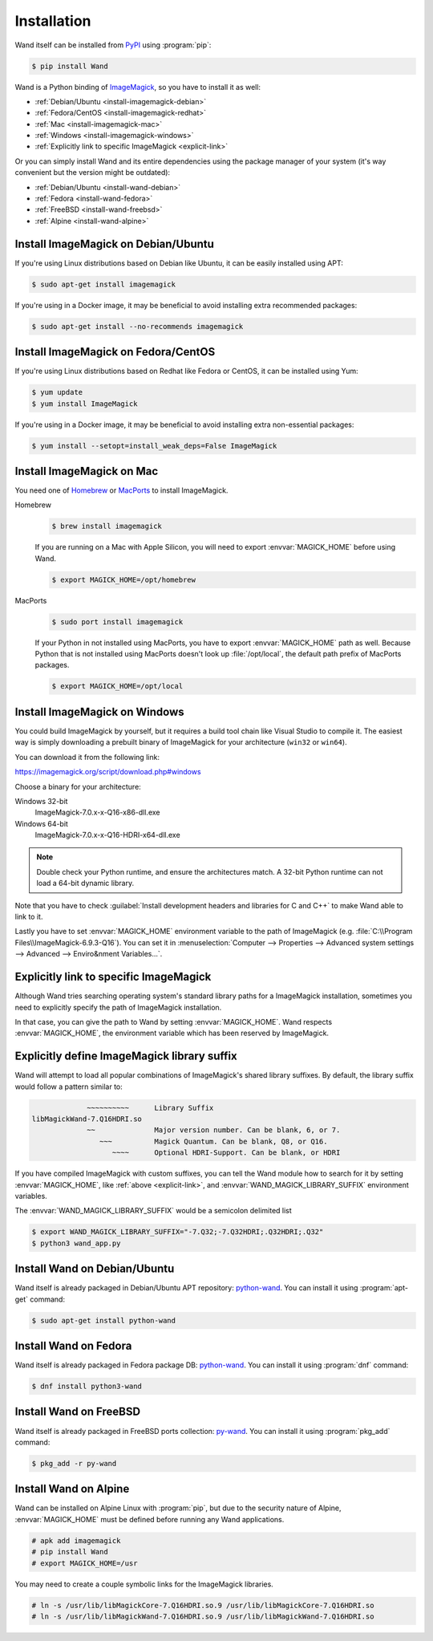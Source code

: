 Installation
============

Wand itself can be installed from PyPI_ using :program:`pip`:

.. sourcecode:: console

   $ pip install Wand

Wand is a Python binding of ImageMagick_, so you have to install it as well:

- :ref:`Debian/Ubuntu <install-imagemagick-debian>`
- :ref:`Fedora/CentOS <install-imagemagick-redhat>`
- :ref:`Mac <install-imagemagick-mac>`
- :ref:`Windows <install-imagemagick-windows>`
- :ref:`Explicitly link to specific ImageMagick <explicit-link>`


Or you can simply install Wand and its entire dependencies using the package
manager of your system (it's way convenient but the version might be outdated):

- :ref:`Debian/Ubuntu <install-wand-debian>`
- :ref:`Fedora <install-wand-fedora>`
- :ref:`FreeBSD <install-wand-freebsd>`
- :ref:`Alpine <install-wand-alpine>`

.. _PyPI: http://pypi.python.org/pypi/Wand
.. _ImageMagick: http://www.imagemagick.org/


.. _install-imagemagick-debian:

Install ImageMagick on Debian/Ubuntu
------------------------------------

If you're using Linux distributions based on Debian like Ubuntu, it can be
easily installed using APT:

.. sourcecode:: console

   $ sudo apt-get install imagemagick

If you're using in a Docker image, it may be beneficial to avoid installing
extra recommended packages:

.. sourcecode:: console

   $ sudo apt-get install --no-recommends imagemagick


.. _install-imagemagick-redhat:

Install ImageMagick on Fedora/CentOS
------------------------------------

If you're using Linux distributions based on Redhat like Fedora or CentOS,
it can be installed using Yum:

.. sourcecode:: console

   $ yum update
   $ yum install ImageMagick

If you're using in a Docker image, it may be beneficial to avoid installing
extra non-essential packages:

.. sourcecode:: console

   $ yum install --setopt=install_weak_deps=False ImageMagick


.. _install-imagemagick-mac:

Install ImageMagick on Mac
--------------------------

You need one of Homebrew_ or MacPorts_ to install ImageMagick.

Homebrew
   .. sourcecode:: console

      $ brew install imagemagick

   .. If :ref:`seam carving <seam-carving>` (:meth:`Image.liquid_rescale()
      <wand.image.BaseImage.liquid_rescale>`) is needed you have install
      liblqr_ as well:

      .. sourcecode:: console

         $ brew install imagemagick --with-liblqr

   If you are running on a Mac with Apple Silicon, you will need to export
   :envvar:`MAGICK_HOME` before using Wand. 

   .. sourcecode:: console

         $ export MAGICK_HOME=/opt/homebrew

MacPorts
   .. sourcecode:: console

      $ sudo port install imagemagick

   If your Python in not installed using MacPorts, you have to export
   :envvar:`MAGICK_HOME` path as well.  Because Python that is not installed
   using MacPorts doesn't look up :file:`/opt/local`, the default path prefix
   of MacPorts packages.

   .. sourcecode:: console

      $ export MAGICK_HOME=/opt/local

.. _Homebrew: http://mxcl.github.com/homebrew/
.. _MacPorts: http://www.macports.org/
.. _liblqr: http://liblqr.wikidot.com/

.. _install-imagemagick-windows:

Install ImageMagick on Windows
------------------------------

You could build ImageMagick by yourself, but it requires a build tool chain
like Visual Studio to compile it.  The easiest way is simply downloading
a prebuilt binary of ImageMagick for your architecture (``win32`` or
``win64``).

You can download it from the following link:

https://imagemagick.org/script/download.php#windows

Choose a binary for your architecture:

Windows 32-bit
   ImageMagick-7.0.x-x-Q16-x86-dll.exe

Windows 64-bit
   ImageMagick-7.0.x-x-Q16-HDRI-x64-dll.exe

.. note::

    Double check your Python runtime, and ensure the architectures match.
    A 32-bit Python runtime can not load a 64-bit dynamic library.

.. image:: ../_images/windows-setup.png

Note that you have to check :guilabel:`Install development headers and
libraries for C and C++` to make Wand able to link to it.

.. image:: ../_images/windows-envvar.png
   :width: 465
   :height: 315

Lastly you have to set :envvar:`MAGICK_HOME` environment variable to the path
of ImageMagick (e.g. :file:`C:\\Program Files\\ImageMagick-6.9.3-Q16`).
You can set it in :menuselection:`Computer --> Properties -->
Advanced system settings --> Advanced --> Enviro&nment Variables...`.


.. _explicit-link:

Explicitly link to specific ImageMagick
---------------------------------------

Although Wand tries searching operating system's standard library paths for
a ImageMagick installation, sometimes you need to explicitly specify
the path of ImageMagick installation.

In that case, you can give the path to Wand by setting :envvar:`MAGICK_HOME`.
Wand respects :envvar:`MAGICK_HOME`, the environment variable which has been
reserved by ImageMagick.


.. _explicit-suffix:

Explicitly define ImageMagick library suffix
--------------------------------------------

.. versionadded:: 0.5.8

Wand will attempt to load all popular combinations of ImageMagick's shared
library suffixes. By default, the library suffix would follow a
pattern similar to:

.. sourcecode:: text

                 ~~~~~~~~~~      Library Suffix
    libMagickWand-7.Q16HDRI.so
                 ~~              Major version number. Can be blank, 6, or 7.
                    ~~~          Magick Quantum. Can be blank, Q8, or Q16.
                       ~~~~      Optional HDRI-Support. Can be blank, or HDRI

If you have compiled ImageMagick with custom suffixes, you can tell
the Wand module how to search for it by setting :envvar:`MAGICK_HOME`, like
:ref:`above <explicit-link>`, and :envvar:`WAND_MAGICK_LIBRARY_SUFFIX`
environment variables.

The :envvar:`WAND_MAGICK_LIBRARY_SUFFIX` would be a semicolon delimited list

.. sourcecode:: console

   $ export WAND_MAGICK_LIBRARY_SUFFIX="-7.Q32;-7.Q32HDRI;.Q32HDRI;.Q32"
   $ python3 wand_app.py


.. _install-wand-debian:

Install Wand on Debian/Ubuntu
-----------------------------

Wand itself is already packaged in Debian/Ubuntu APT repository: python-wand__.
You can install it using :program:`apt-get` command:

.. sourcecode:: console

   $ sudo apt-get install python-wand

__ http://packages.debian.org/sid/python-wand


.. _install-wand-fedora:

Install Wand on Fedora
----------------------

Wand itself is already packaged in Fedora package DB: python-wand__.
You can install it using :program:`dnf` command:

.. code-block:: console

   $ dnf install python3-wand

__ https://admin.fedoraproject.org/pkgdb/package/python-wand/


.. _install-wand-freebsd:

Install Wand on FreeBSD
-----------------------

Wand itself is already packaged in FreeBSD ports collection: py-wand_.
You can install it using :program:`pkg_add` command:

.. sourcecode:: console

   $ pkg_add -r py-wand

.. _py-wand: http://www.freebsd.org/cgi/cvsweb.cgi/ports/graphics/py-wand/


.. _install-wand-alpine:

Install Wand on Alpine
----------------------

Wand can be installed on Alpine Linux with :program:`pip`, but due to the
security nature of Alpine, :envvar:`MAGICK_HOME` must be defined before running
any Wand applications.

.. sourcecode:: console

    # apk add imagemagick
    # pip install Wand
    # export MAGICK_HOME=/usr

You may need to create a couple symbolic links for the ImageMagick libraries.

.. sourcecode:: console

    # ln -s /usr/lib/libMagickCore-7.Q16HDRI.so.9 /usr/lib/libMagickCore-7.Q16HDRI.so
    # ln -s /usr/lib/libMagickWand-7.Q16HDRI.so.9 /usr/lib/libMagickWand-7.Q16HDRI.so
